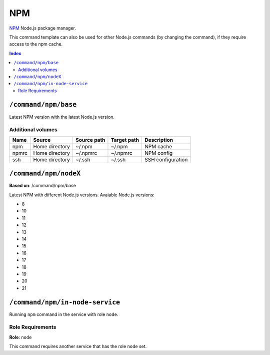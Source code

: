 NPM
===

NPM_ Node.js package manager.

This command template can also be used for other Node.js commands (by changing the command), if they
require access to the npm cache.

.. _npm: https://www.npmjs.com/

..  contents:: Index
    :depth: 2

``/command/npm/base``
---------------------

Latest NPM version with the latest Node.js version.

Additional volumes
~~~~~~~~~~~~~~~~~~

+-----------------------+-----------------------------+---------------------------------------------+-------------+--------------------+
| Name                  | Source                      | Source path                                 | Target path | Description        |
+=======================+=============================+=============================================+=============+====================+
| npm                   | Home directory              | ~/.npm                                      | ~/.npm      | NPM cache          |
+-----------------------+-----------------------------+---------------------------------------------+-------------+--------------------+
| npmrc                 | Home directory              | ~/.npmrc                                    | ~/.npmrc    | NPM config         |
+-----------------------+-----------------------------+---------------------------------------------+-------------+--------------------+
| ssh                   | Home directory              | ~/.ssh                                      | ~/.ssh      | SSH configuration  |
+-----------------------+-----------------------------+---------------------------------------------+-------------+--------------------+

``/command/npm/nodeX``
----------------------

**Based on**: /command/npm/base

Latest NPM with different Node.js versions. Avaiable Node.js versions:

- 8
- 10
- 11
- 12
- 13
- 14
- 15
- 16
- 17
- 18
- 19
- 20
- 21

``/command/npm/in-node-service``
-----------------------------------

Running ``npm`` command in the service with role ``node``.

Role Requirements
~~~~~~~~~~~~~~~~~

**Role**: ``node``

This command requires another service that has the role ``node`` set.
